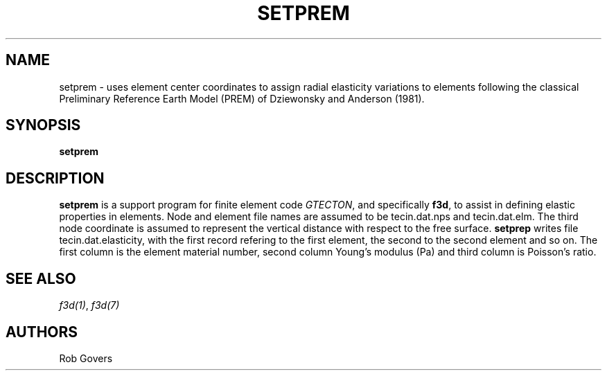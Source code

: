 .TH SETPREM 1 "March 1, 2021" "University of Utrecht"
.UC 4
.SH NAME
setprem \- uses element center coordinates to assign radial elasticity variations to elements following the classical Preliminary Reference Earth Model (PREM) of Dziewonsky and Anderson (1981).
.SH SYNOPSIS
\fBsetprem\fP
.SH DESCRIPTION
\fBsetprem\fP is a support program for finite element code \fIGTECTON\fP, and specifically \fBf3d\fP,
to assist in defining elastic properties in elements. Node and element file 
names are assumed to be tecin.dat.nps and tecin.dat.elm. The third node 
coordinate is assumed to represent the vertical distance with respect to the 
free surface. \fBsetprep\fP writes file tecin.dat.elasticity, with the first 
record refering to the first element, the second to the second element and so 
on. The first column is the element material number, second column Young's modulus (Pa) and third column is Poisson's ratio. 
.SH SEE ALSO
\fIf3d(1)\fP, \fIf3d(7)\fP
.SH AUTHORS
Rob Govers

